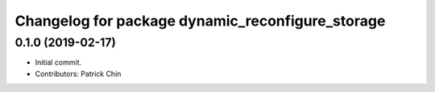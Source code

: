 ^^^^^^^^^^^^^^^^^^^^^^^^^^^^^^^^^^^^^^^^^^^^^^^^^
Changelog for package dynamic_reconfigure_storage
^^^^^^^^^^^^^^^^^^^^^^^^^^^^^^^^^^^^^^^^^^^^^^^^^

0.1.0 (2019-02-17)
------------------
* Initial commit.
* Contributors: Patrick Chin
